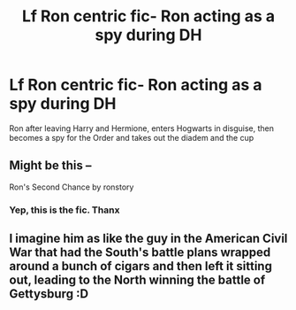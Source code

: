#+TITLE: Lf Ron centric fic- Ron acting as a spy during DH

* Lf Ron centric fic- Ron acting as a spy during DH
:PROPERTIES:
:Author: schrodinger978
:Score: 4
:DateUnix: 1608454870.0
:DateShort: 2020-Dec-20
:FlairText: What's That Fic?
:END:
Ron after leaving Harry and Hermione, enters Hogwarts in disguise, then becomes a spy for the Order and takes out the diadem and the cup


** Might be this --

Ron's Second Chance by ronstory
:PROPERTIES:
:Author: silvia__doe
:Score: 3
:DateUnix: 1608558613.0
:DateShort: 2020-Dec-21
:END:

*** Yep, this is the fic. Thanx
:PROPERTIES:
:Author: schrodinger978
:Score: 3
:DateUnix: 1608558954.0
:DateShort: 2020-Dec-21
:END:


** I imagine him as like the guy in the American Civil War that had the South's battle plans wrapped around a bunch of cigars and then left it sitting out, leading to the North winning the battle of Gettysburg :D
:PROPERTIES:
:Author: GDenthusiast
:Score: 1
:DateUnix: 1608486493.0
:DateShort: 2020-Dec-20
:END:
